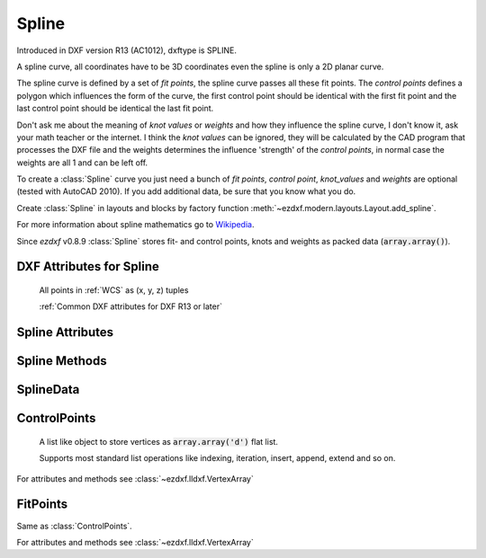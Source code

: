 Spline
======

.. class:: Spline(GraphicEntity)

    Introduced in DXF version R13 (AC1012), dxftype is SPLINE.

    A spline curve, all coordinates have to be 3D coordinates even the spline is only a 2D planar curve.

    The spline curve is defined by a set of *fit points*, the spline curve passes all these fit points.
    The *control points* defines a polygon which influences the form of the curve, the first control point should be
    identical with the first fit point and the last control point should be identical the last fit point.

    Don't ask me about the meaning of *knot values* or *weights* and how they influence the spline curve, I don't know
    it, ask your math teacher or the internet. I think the *knot values* can be ignored, they will be calculated by the
    CAD program that processes the DXF file and the weights determines the influence 'strength' of the *control points*,
    in normal case the weights are all 1 and can be left off.

    To create a :class:`Spline` curve you just need a bunch of *fit points*, *control point*, *knot_values* and *weights*
    are optional (tested with AutoCAD 2010). If you add additional data, be sure that you know what you do.

    Create :class:`Spline` in layouts and blocks by factory function :meth:`~ezdxf.modern.layouts.Layout.add_spline`.

    For more information about spline mathematics go to `Wikipedia`_.

    Since *ezdxf* v0.8.9 :class:`Spline` stores fit- and control points, knots and weights as packed data (:code:`array.array()`).

.. _Wikipedia: https://en.wikipedia.org/wiki/Spline_%28mathematics%29

DXF Attributes for Spline
-------------------------

    All points in :ref:`WCS` as (x, y, z) tuples

    :ref:`Common DXF attributes for DXF R13 or later`

.. attribute:: Spline.dxf.degree

    Degree of the spline curve (int)

.. attribute:: Spline.dxf.flags

    Bit coded option flags, constants defined in :mod:`ezdxf.const`:

    =================== ======= ===========
    Spline.dxf.flags    Value   Description
    =================== ======= ===========
    CLOSED_SPLINE       1       Spline is closed
    PERIODIC_SPLINE     2
    RATIONAL_SPLINE     4
    PLANAR_SPLINE       8
    LINEAR_SPLINE       16      planar bit is also set
    =================== ======= ===========

.. attribute:: Spline.dxf.n_knots

    Count of knot values (int), automatically set by ezdxf (read only)

.. attribute:: Spline.dxf.n_fit_points

    Count of fit points (int), automatically set by ezdxf (read only)

.. attribute:: Spline.dxf.n_control_points

    Count of control points (int), automatically set by ezdxf (read only)

.. attribute:: Spline.dxf.knot_tolerance

    Knot tolerance (float); default=1e-10

.. attribute:: Spline.dxf.fit_tolerance

    Fit tolerance (float); default=1e-10

.. attribute:: Spline.dxf.control_point_tolerance

    Control point tolerance (float); default=1e-10

.. attribute:: Spline.dxf.start_tangent

    Start tangent vector as (3D Point in :ref:`WCS`)

.. attribute:: Spline.dxf.end_tangent

    End tangent vector as (3D Point in :ref:`WCS`)

.. seealso::

    :ref:`tut_spline`

Spline Attributes
-----------------

.. attribute:: Spline.closed

    True if spline is closed else False.  A closed spline has a connection from the last control point
    to the first control point. (read/write)

.. attribute:: Spline.control_points

    Returns the control points as :class:`ControlPoints` object in :ref:`WCS`.

.. attribute:: Spline.fit_points

    Returns the fit points as :class:`FitPoints` object in :ref:`WCS`.

.. attribute:: Spline.knot_values

    Returns the knot values as :code:`array.array('f')`.

.. attribute:: Spline.weights

    Returns the control point weights as :code:`array.array('f')`.

Spline Methods
--------------

.. method:: Spline.set_control_points(points)

    Set control points, *points* is a list (container or generator) of (x, y, z) tuples in :ref:`WCS`.

.. method:: Spline.set_fit_points(points)

    Set fit points, *points* is a list (container or generator) of (x, y, z) tuples in :ref:`WCS`.

.. method:: Spline.set_knot_values(values)

    Set knot values, *values* is a list (container or generator) of *floats*.

.. method:: Spline.set_weights(values)

    Set weights, *values* is a list (container or generator) of *floats*.

.. method:: Spline.set_open_uniform(control_points, degree=3)

    Open B-spline with uniform knot vector, start and end at your first and last control points.

.. method:: Spline.set_uniform(control_points, degree=3)

    B-spline with uniform knot vector, does NOT start and end at your first and last control points.

.. method:: Spline.set_periodic(control_points, degree=3)

    Closed B-spline with uniform knot vector, start and end at your first control point.

.. method:: Spline.set_open_rational(control_points, weights, degree=3)

    Open rational B-spline with uniform knot vector, start and end at your first and last control points, and has
    additional control possibilities by weighting each control point.

.. method:: Spline.set_uniform_rational(control_points, weights, degree=3)

    Rational B-spline with uniform knot vector, does NOT start and end at your first and last control points, and
    has additional control possibilities by weighting each control point.

.. method:: Spline.set_periodic_rational(control_points, weights, degree=3)

    Closed rational B-spline with uniform knot vector, start and end at your first control point, and has
    additional control possibilities by weighting each control point.

.. method:: Spline.edit_data()

    Context manager for all spline data, returns :class:`SplineData`.

    Fit points, control points, knot values and weights can be manipulated as lists by using the general context manager
    :meth:`Spline.edit_data`::

        with spline.edit_data() as spline_data:
            # spline_data contains list like objects: add, change or delete items as you want
            # fit_points and control_points have to be (x, y, z) tuples
            # knot_values and weights have to be numbers
            spline_data.fit_points.append((200, 300, 0))  # append a fit point
            # on exit the context manager sets spline data automatically and updates all counters

SplineData
----------

.. class:: SplineData

.. attribute:: SplineData.fit_points

    :class:`FitPoints` object  with list like behavior.

.. attribute:: SplineData.control_points

    :class:`ControlPoints` object with list like behavior.

.. attribute:: SplineData.knot_values

    :class:`Spline` knot values as :code:`array.array('f')`.

.. attribute:: SplineData.weights

    :class:`Spline` weights as :code:`array.array('f')`.


ControlPoints
-------------

    A list like object to store vertices as :code:`array.array('d')` flat list.

    Supports most standard list operations like indexing, iteration, insert, append, extend and so on.

.. class:: ControlPoints(VertexArray)

    For attributes and methods see :class:`~ezdxf.lldxf.VertexArray`


FitPoints
---------

.. class:: FitPoints(VertexArray)

    Same as :class:`ControlPoints`.

    For attributes and methods see :class:`~ezdxf.lldxf.VertexArray`
